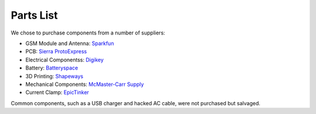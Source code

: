 .. _ref-components:

Parts List
===================
We chose to purchase components from a number of suppliers:

* GSM Module and Antenna: `Sparkfun <http://www.sparkfun.com/>`_
* PCB: `Sierra ProtoExpress <http://www.protoexpress.com/>`_
* Electrical Componentss: `Digikey <http://www.digikey.com/>`_
* Battery: `Batteryspace <http://www.batteryspace.com/>`_
* 3D Printing: `Shapeways <http://www.shapeways.com/>`_
* Mechanical Components: `McMaster-Carr Supply <http://www.mcmaster.com/>`_
* Current Clamp: `EpicTinker <http://www.epictinker.com/>`_

Common components, such as a USB charger and hacked AC cable, were not purchased but salvaged.

.. csv-table:: Datagoo Hardware Components
   :file: components.csv
   :header-rows: 1
